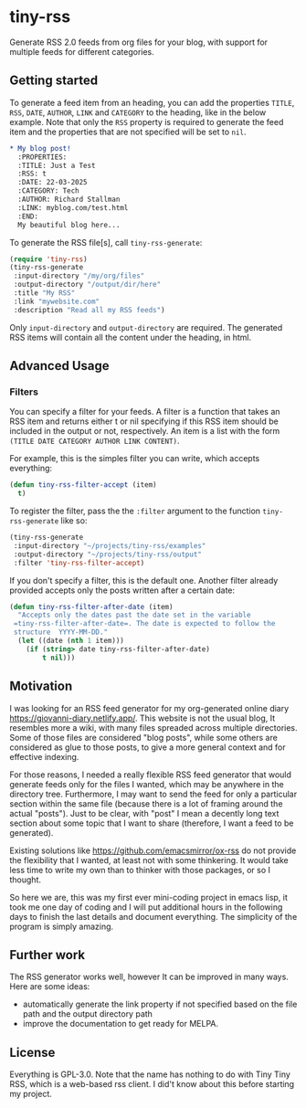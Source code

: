 #+startup: content indent

* tiny-rss

Generate RSS 2.0 feeds from org files for your blog, with support
for multiple feeds for different categories.

** Getting started

To generate a feed item from an heading, you can add the properties
=TITLE=, =RSS=, =DATE=, =AUTHOR=, =LINK= and =CATEGORY= to the
heading, like in the below example. Note that only the =RSS=
property is required to generate the feed item and the properties
that are not specified will be set to =nil=.

#+begin_src org
* My blog post!
  :PROPERTIES:
  :TITLE: Just a Test
  :RSS: t
  :DATE: 22-03-2025
  :CATEGORY: Tech
  :AUTHOR: Richard Stallman
  :LINK: myblog.com/test.html
  :END:
  My beautiful blog here...
#+end_src

To generate the RSS file[s], call =tiny-rss-generate=:

#+begin_src emacs-lisp
  (require 'tiny-rss)
  (tiny-rss-generate
   :input-directory "/my/org/files"
   :output-directory "/output/dir/here"
   :title "My RSS"
   :link "mywebsite.com"
   :description "Read all my RSS feeds")
#+end_src

Only =input-directory= and =output-directory= are required. The
generated RSS items will contain all the content under the heading,
in html.

** Advanced Usage

*** Filters

You can specify a filter for your feeds. A filter is a function that
takes an RSS item and returns either t or nil specifying if this RSS
item should be included in the output or not, respectively. An
item is a list with the form =(TITLE DATE CATEGORY AUTHOR LINK CONTENT)=.

For example, this is the simples filter you can write, which
accepts everything:
#+begin_src emacs-lisp
(defun tiny-rss-filter-accept (item)
  t)
#+end_src

To register the filter, pass the the =:filter= argument to the
function =tiny-rss-generate= like so:
#+begin_src emacs-lisp
  (tiny-rss-generate
   :input-directory "~/projects/tiny-rss/examples"
   :output-directory "~/projects/tiny-rss/output"
   :filter 'tiny-rss-filter-accept)
#+end_src

If you don't specify a filter, this is the default one. Another
filter already provided accepts only the posts written after
a certain date:
#+begin_src emacs-lisp
  (defun tiny-rss-filter-after-date (item)
    "Accepts only the dates past the date set in the variable
   =tiny-rss-filter-after-date=. The date is expected to follow the
   structure  YYYY-MM-DD."
    (let ((date (nth 1 item)))
      (if (string> date tiny-rss-filter-after-date)
          t nil)))
#+end_src

** Motivation

I was looking for an RSS feed generator for my org-generated
online diary https://giovanni-diary.netlify.app/. This website
is not the usual blog, It resembles more a wiki, with many files
spreaded across multiple directories. Some of those files are
considered "blog posts", while some others are considered as
glue to those posts, to give a more general context and for
effective indexing.

For those reasons, I needed a really flexible RSS feed generator
that would generate feeds only for the files I wanted, which may
be anywhere in the directory tree. Furthermore, I may want to send
the feed for only a particular section within the same file
(because there is a lot of framing around the actual "posts").
Just to be clear, with "post" I mean a decently long text section
about some topic that I want to share (therefore, I want a feed to
be generated).

Existing solutions like https://github.com/emacsmirror/ox-rss do not
provide the flexibility that I wanted, at least not with some
thinkering. It would take less time to write my own than to
thinker with those packages, or so I thought.

So here we are, this was my first ever mini-coding project in
emacs lisp, it took me one day of coding and I will put additional
hours in the following days to finish the last details and document
everything. The simplicity of the program is simply amazing.

** Further work

The RSS generator works well, however It can be improved in many
ways. Here are some ideas:
- automatically generate the link property if not specified based
  on the file path and the output directory path
- improve the documentation to get ready for MELPA.

** License

Everything is GPL-3.0. Note that the name has nothing to do with
Tiny Tiny RSS, which is a web-based rss client. I did't know
about this before starting my project.
